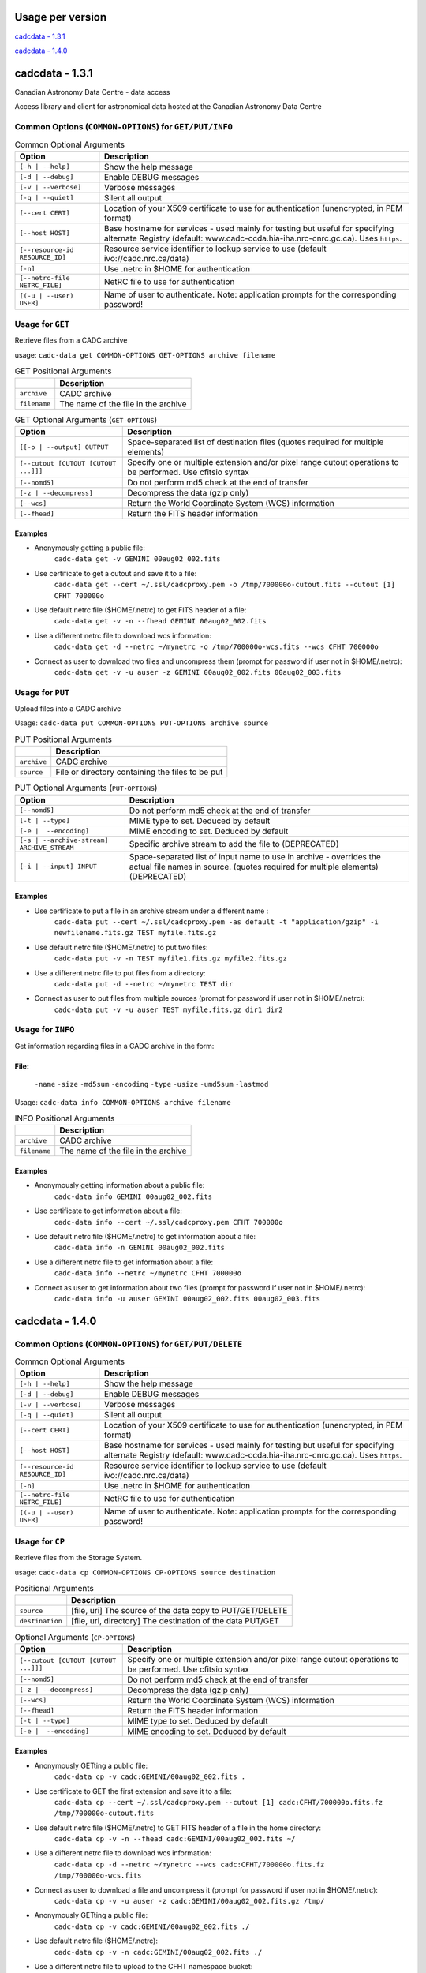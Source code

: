 Usage per version
=================

`cadcdata - 1.3.1`_

`cadcdata - 1.4.0`_


cadcdata - 1.3.1
================

.. image:: https://img.shields.io/pypi/v/cadcdata.svg   
    :target: https://pypi.python.org/pypi/cadcdata

Canadian Astronomy Data Centre - data access

Access library and client for astronomical data hosted at the Canadian Astronomy Data Centre

Common Options (``COMMON-OPTIONS``) for ``GET/PUT/INFO``
~~~~~~~~~~~~~~~~~~~~~~~~~~~~~~~~~~~~~~~~~~~~~~~~~~~~~~~~

.. table:: Common Optional Arguments

    =============================================== =============================================
    Option                                          Description
    =============================================== =============================================
    ``[-h | --help]``                               Show the help message
    ``[-d | --debug]``                              Enable DEBUG messages
    ``[-v | --verbose]``                            Verbose messages
    ``[-q | --quiet]``                              Silent all output
    ``[--cert CERT]``                               Location of your X509 certificate to use for authentication (unencrypted, in PEM format)
    ``[--host HOST]``                               Base hostname for services - used mainly for testing but useful for specifying alternate Registry (default: www.cadc-ccda.hia-iha.nrc-cnrc.gc.ca).  Uses ``https``.
    ``[--resource-id RESOURCE_ID]``                 Resource service identifier to lookup service to use (default ivo://cadc.nrc.ca/data)
    ``[-n]``                                        Use .netrc in $HOME for authentication
    ``[--netrc-file NETRC_FILE]``                   NetRC file to use for authentication
    ``[(-u | --user) USER]``                        Name of user to authenticate. Note: application prompts for the corresponding password!
    =============================================== =============================================

Usage for ``GET``
~~~~~~~~~~~~~~~~~
Retrieve files from a CADC archive

usage:  ``cadc-data get COMMON-OPTIONS GET-OPTIONS archive filename``

.. table:: GET Positional Arguments

   ================= =============================================
   \                 Description
   ================= =============================================
   ``archive``       CADC archive
   ``filename``      The name of the file in the archive
   ================= =============================================


.. table:: GET Optional Arguments (``GET-OPTIONS``)

    ========================================= =============================================
    Option                                    Description
    ========================================= =============================================
    ``[[-o | --output] OUTPUT``               Space-separated list of destination files (quotes required for multiple elements)
    ``[--cutout [CUTOUT [CUTOUT ...]]]``      Specify one or multiple extension and/or pixel range cutout operations to be performed. Use cfitsio syntax
    ``[--nomd5]``                             Do not perform md5 check at the end of transfer
    ``[-z | --decompress]``                   Decompress the data (gzip only)
    ``[--wcs]``                               Return the World Coordinate System (WCS) information
    ``[--fhead]``                             Return the FITS header information
    ========================================= =============================================

Examples
^^^^^^^^

- Anonymously getting a public file:
    ``cadc-data get -v GEMINI 00aug02_002.fits``
- Use certificate to get a cutout and save it to a file:
    ``cadc-data get --cert ~/.ssl/cadcproxy.pem -o /tmp/700000o-cutout.fits --cutout [1] CFHT 700000o``
- Use default netrc file ($HOME/.netrc) to get FITS header of a file:
    ``cadc-data get -v -n --fhead GEMINI 00aug02_002.fits``
- Use a different netrc file to download wcs information:
    ``cadc-data get -d --netrc ~/mynetrc -o /tmp/700000o-wcs.fits --wcs CFHT 700000o``
- Connect as user to download two files and uncompress them (prompt for password if user not in $HOME/.netrc):
    ``cadc-data get -v -u auser -z GEMINI 00aug02_002.fits 00aug02_003.fits``


Usage for ``PUT``
~~~~~~~~~~~~~~~~~
Upload files into a CADC archive

Usage:  ``cadc-data put COMMON-OPTIONS PUT-OPTIONS archive source``

.. table:: PUT Positional Arguments

    ================= =============================================
    \                 Description
    ================= =============================================
    ``archive``       CADC archive
    ``source``        File or directory containing the files to be put
    ================= =============================================


.. table:: PUT Optional Arguments (``PUT-OPTIONS``)

    =========================================== ====================================================
    Option                                      Description
    =========================================== ====================================================
    ``[--nomd5]``                               Do not perform md5 check at the end of transfer
    ``[-t | --type]``                           MIME type to set.  Deduced by default
    ``[-e |  --encoding]``                      MIME encoding to set.  Deduced by default
    ``[-s | --archive-stream] ARCHIVE_STREAM``  Specific archive stream to add the file to (DEPRECATED)
    ``[-i | --input] INPUT``                    Space-separated list of input name to use in archive - overrides the actual file names in source. (quotes required for multiple elements) (DEPRECATED)
    =========================================== ====================================================

Examples
^^^^^^^^
- Use certificate to put a file in an archive stream under a different name :
    ``cadc-data put --cert ~/.ssl/cadcproxy.pem -as default -t "application/gzip" -i newfilename.fits.gz TEST myfile.fits.gz``
- Use default netrc file ($HOME/.netrc) to put two files:
    ``cadc-data put -v -n TEST myfile1.fits.gz myfile2.fits.gz``
- Use a different netrc file to put files from a directory:
    ``cadc-data put -d --netrc ~/mynetrc TEST dir``
- Connect as user to put files from multiple sources (prompt for password if user not in $HOME/.netrc):
    ``cadc-data put -v -u auser TEST myfile.fits.gz dir1 dir2``

Usage for ``INFO``
~~~~~~~~~~~~~~~~~~
Get information regarding files in a CADC archive in the form:

File:
^^^^^
	``-name``
	``-size``
	``-md5sum``
	``-encoding``
	``-type``
	``-usize``
	``-umd5sum``
	``-lastmod``

Usage:  ``cadc-data info COMMON-OPTIONS archive filename``

.. table:: INFO Positional Arguments

    ================= =============================================
    \                 Description
    ================= =============================================
    ``archive``       CADC archive
    ``filename``      The name of the file in the archive
    ================= =============================================


Examples
^^^^^^^^
- Anonymously getting information about a public file:
    ``cadc-data info GEMINI 00aug02_002.fits``
- Use certificate to get information about a file:
    ``cadc-data info --cert ~/.ssl/cadcproxy.pem CFHT 700000o``
- Use default netrc file ($HOME/.netrc) to get information about a file:
    ``cadc-data info -n GEMINI 00aug02_002.fits``
- Use a different netrc file to get information about a file:
    ``cadc-data info --netrc ~/mynetrc CFHT 700000o``
- Connect as user to get information about two files (prompt for password if user not in $HOME/.netrc):
    ``cadc-data info -u auser GEMINI 00aug02_002.fits 00aug02_003.fits``


cadcdata - 1.4.0
================


Common Options (``COMMON-OPTIONS``) for ``GET/PUT/DELETE``
~~~~~~~~~~~~~~~~~~~~~~~~~~~~~~~~~~~~~~~~~~~~~~~~~~~~~~~~~~

.. table:: Common Optional Arguments

    =============================================== =============================================
    Option                                          Description
    =============================================== =============================================
    ``[-h | --help]``                               Show the help message
    ``[-d | --debug]``                              Enable DEBUG messages
    ``[-v | --verbose]``                            Verbose messages
    ``[-q | --quiet]``                              Silent all output
    ``[--cert CERT]``                               Location of your X509 certificate to use for authentication (unencrypted, in PEM format)
    ``[--host HOST]``                               Base hostname for services - used mainly for testing but useful for specifying alternate Registry (default: www.cadc-ccda.hia-iha.nrc-cnrc.gc.ca).  Uses ``https``.
    ``[--resource-id RESOURCE_ID]``                 Resource service identifier to lookup service to use (default ivo://cadc.nrc.ca/data)
    ``[-n]``                                        Use .netrc in $HOME for authentication
    ``[--netrc-file NETRC_FILE]``                   NetRC file to use for authentication
    ``[(-u | --user) USER]``                        Name of user to authenticate. Note: application prompts for the corresponding password!
    =============================================== =============================================


Usage for ``CP``
~~~~~~~~~~~~~~~~~
Retrieve files from the Storage System.

usage:  ``cadc-data cp COMMON-OPTIONS CP-OPTIONS source destination``


.. table:: Positional Arguments

   ================= =============================================
   \                 Description
   ================= =============================================
   ``source``        [file, uri] The source of the data copy to PUT/GET/DELETE
   ``destination``   [file, uri, directory] The destination of the data PUT/GET
   ================= =============================================

.. table:: Optional Arguments (``CP-OPTIONS``)

    ========================================= =============================================
    Option                                    Description
    ========================================= =============================================
    ``[--cutout [CUTOUT [CUTOUT ...]]]``      Specify one or multiple extension and/or pixel range cutout operations to be performed. Use cfitsio syntax
    ``[--nomd5]``                             Do not perform md5 check at the end of transfer
    ``[-z | --decompress]``                   Decompress the data (gzip only)
    ``[--wcs]``                               Return the World Coordinate System (WCS) information
    ``[--fhead]``                             Return the FITS header information
    ``[-t | --type]``                         MIME type to set.  Deduced by default
    ``[-e |  --encoding]``                    MIME encoding to set.  Deduced by default
    ========================================= =============================================

Examples
^^^^^^^^
- Anonymously GETting a public file: 
    ``cadc-data cp -v cadc:GEMINI/00aug02_002.fits .``

- Use certificate to GET the first extension and save it to a file:
    ``cadc-data cp --cert ~/.ssl/cadcproxy.pem --cutout [1] cadc:CFHT/700000o.fits.fz /tmp/700000o-cutout.fits``

- Use default netrc file ($HOME/.netrc) to GET FITS header of a file in the home directory:
    ``cadc-data cp -v -n --fhead cadc:GEMINI/00aug02_002.fits ~/``

- Use a different netrc file to download wcs information:
    ``cadc-data cp -d --netrc ~/mynetrc --wcs cadc:CFHT/700000o.fits.fz /tmp/700000o-wcs.fits``

- Connect as user to download a file and uncompress it (prompt for password if user not in $HOME/.netrc):
    ``cadc-data cp -v -u auser -z cadc:GEMINI/00aug02_002.fits.gz /tmp/``

- Anonymously GETting a public file: 
    ``cadc-data cp -v cadc:GEMINI/00aug02_002.fits ./``

- Use default netrc file ($HOME/.netrc):
    ``cadc-data cp -v -n cadc:GEMINI/00aug02_002.fits ./``

- Use a different netrc file to upload to the CFHT namespace bucket:
    ``cadc-data cp -d --netrc ~/mynetrc /tmp/700000o-wcs.fits cadc:CFHT/``
    ``cadc-data cp -d --netrc ~/mynetrc /tmp/700000o-wcs.fits cadc:CFHT/mynewfile.700000o.wcs.fits``

- Connect as user to upload (PUT) a file (prompt for password if user not in $HOME/.netrc):
    ``cadc-data cp -v -u auser 00aug02_002.fits cadc:GEMINI/00aug02_003.fits``

- Upload a file using a certificate for authentication:
    ``cadc-data cp --cert ~/.ssl/proxycert.pem /mnt/processed/scuba-2.fits cadc:JCMT/scuba2.fits``


Usage for ``DELETE``:
~~~~~~~~~~~~~~~~~~~~~

Retrieve files from the Storage System.

usage:  ``cadc-data rm COMMON-OPTIONS source [source... ]``

** **Note**:  One of ``--cert``, ``-u | --user``, ``-n``, or ``--netrc-file`` is required for delete.

.. table:: Positional Arguments

   ================= =============================================
   \                 Description
   ================= =============================================
   ``source``        [uri] The URI of the entities to delete
   ================= =============================================


Examples
^^^^^^^^

- Use certificate to DELETE the file for the given URI:
    ``cadc-data rm --cert ~/.ssl/cadcproxy.pem cadc:CFHT/700000o.fits.fz``

- Use default netrc file ($HOME/.netrc) to DELETE two files:
    ``cadc-data rm -v -n cadc:GEMINI/00aug02_002.fits cadc:GEMINI/00aug02_001.fits``
